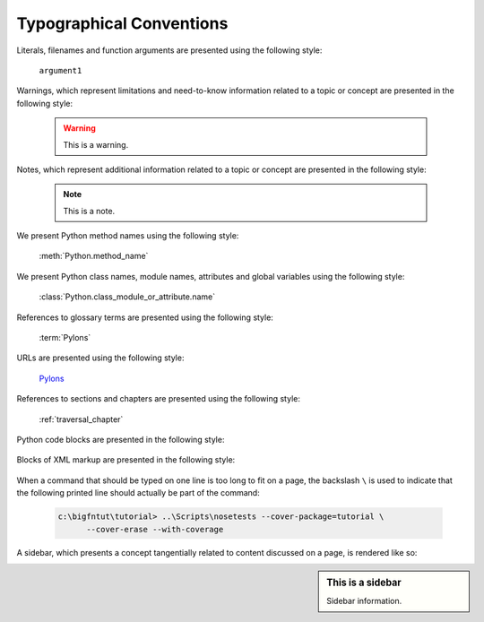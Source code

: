 Typographical Conventions
=========================

Literals, filenames and function arguments are presented using the
following style:

  ``argument1``

Warnings, which represent limitations and need-to-know information
related to a topic or concept are presented in the following style:

  .. warning::

     This is a warning.

Notes, which represent additional information related to a topic or
concept are presented in the following style:

  .. note::

     This is a note.

We present Python method names using the following style:

  :meth:`Python.method_name`

We present Python class names, module names, attributes and global
variables using the following style:

  :class:`Python.class_module_or_attribute.name`

References to glossary terms are presented using the following style:

  :term:`Pylons`

URLs are presented using the following style:

  `Pylons <http://pylonshq.com>`_

References to sections and chapters are presented using the following
style:

  :ref:`traversal_chapter`

Python code blocks are presented in the following style:

  .. code-block:: python
     :linenos:

     def foo(abc):
         pass

Blocks of XML markup are presented in the following style:

  .. code-block:: xml
     :linenos:

     <root>
       <!-- ... more XML .. -->
     </root>

When a command that should be typed on one line is too long to fit on
a page, the backslash ``\`` is used to indicate that the following
printed line should actually be part of the command:

  .. code-block:: text

     c:\bigfntut\tutorial> ..\Scripts\nosetests --cover-package=tutorial \
           --cover-erase --with-coverage

A sidebar, which presents a concept tangentially related to content
discussed on a page, is rendered like so:

.. sidebar:: This is a sidebar

   Sidebar information.


